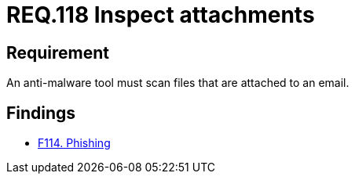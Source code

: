 :slug: rules/118/
:category: emails
:description: This document details the security guidelines and requirements related to the administration of emails in companies and organizations. This requirement strongly recommends that email attachments be inspected employing anti-malware software in order to avoid virus propagation.
:keywords: Files, Email, Attachment, Malware, Analyze, Tool
:rules: yes

= REQ.118 Inspect attachments

== Requirement

An anti-malware tool must scan files that are attached to an email.

== Findings

* [inner]#link:/web/findings/114/[F114. Phishing]#
